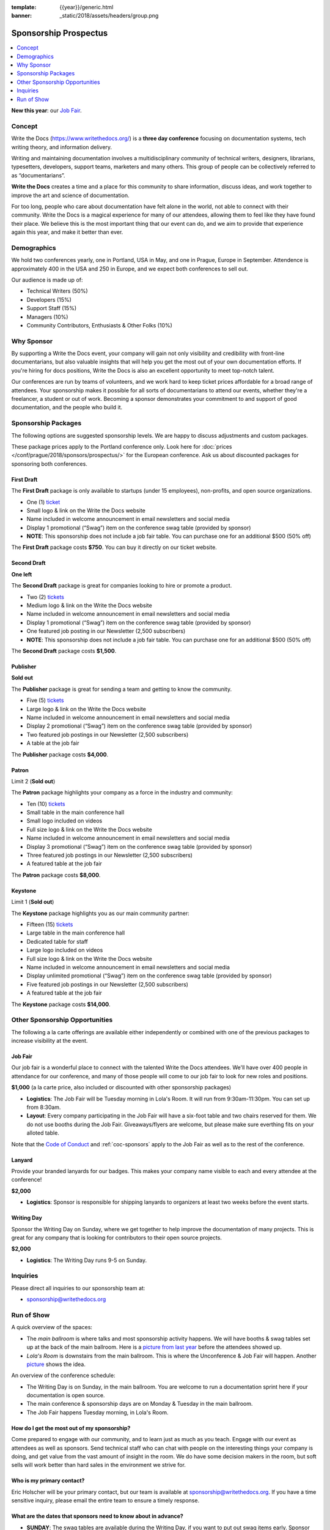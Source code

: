 :template: {{year}}/generic.html
:banner: _static/2018/assets/headers/group.png

Sponsorship Prospectus
######################

.. raw:: pdf

   PageBreak

.. contents::
   :local:
   :depth: 1
   :backlinks: none

**New this year**: our `Job Fair`_.

Concept
=======

Write the Docs (https://www.writethedocs.org/) is a
**three day conference** focusing on documentation systems, tech writing
theory, and information delivery.

Writing and maintaining documentation involves a multidisciplinary
community of technical writers, designers, librarians, typesetters, developers,
support teams, marketers and many others. This group of people can be
collectively referred to as “documentarians”.

**Write the Docs** creates a time and a place for this community to
share information, discuss ideas, and work together to improve the art
and science of documentation.

For too long, people who care about documentation have felt alone in the
world, not able to connect with their community. Write the Docs is a
magical experience for many of our attendees, allowing them to feel like
they have found their place. We believe this is the most
important thing that our event can do, and we aim to provide that
experience again this year, and make it better than ever.

Demographics
============

We hold two conferences yearly, one in Portland, USA in May, and one in
Prague, Europe in September. Attendence is approximately 400 in the
USA and 250 in Europe, and we expect both conferences to sell out.

Our audience is made up of:

- Technical Writers (50%)
- Developers (15%)
- Support Staff (15%)
- Managers (10%)
- Community Contributors, Enthusiasts & Other Folks (10%)

Why Sponsor
===========

By supporting a Write the Docs event, your company will gain not only visibility
and credibility with front-line documentarians, but also valuable
insights that will help you get the most out of your own documentation efforts.
If you're hiring for docs positions, Write the Docs is also an excellent
opportunity to meet top-notch talent.

Our conferences are run by teams of volunteers, and we work hard to keep ticket
prices affordable for a broad range of attendees. Your sponsorship makes it
possible for all sorts of documentarians to attend our events, whether they're a
freelancer, a student or out of work. Becoming a sponsor demonstrates your
commitment to and support of good documentation, and the people who build it.

.. raw:: pdf

   PageBreak

Sponsorship Packages
====================

The following options are suggested sponsorship levels. We are happy to discuss
adjustments and custom packages.

These package prices apply to the Portland conference only. Look here for
:doc:`prices </conf/prague/2018/sponsors/prospectus/>` for the European
conference. Ask us about discounted packages for sponsoring both conferences.

First Draft
-----------

The **First Draft** package is only available to startups (under 15 employees),
non-profits,
and open source organizations.

- One (1) ticket_
- Small logo & link on the Write the Docs website
- Name included in welcome announcement in email newsletters and social media
- Display 1 promotional (“Swag”) item on the conference swag table (provided by sponsor)
- **NOTE**: This sponsorship does not include a job fair table. You can purchase one for an additional $500 (50% off)

The **First Draft** package costs **$750**.
You can buy it directly on our ticket website.

Second Draft
------------

**One left**

The **Second Draft** package is great for companies looking to hire or promote a product.

- Two (2) tickets_
- Medium logo & link on the Write the Docs website
- Name included in welcome announcement in email newsletters and social media
- Display 1 promotional (“Swag”) item on the conference swag table (provided by sponsor)
- One featured job posting in our Newsletter (2,500 subscribers)
- **NOTE**: This sponsorship does not include a job fair table. You can purchase one for an additional $500 (50% off)

The **Second Draft** package costs **$1,500**.

Publisher
---------

**Sold out**

The **Publisher** package is great for sending a team and getting to know the community.

- Five (5) tickets_
- Large logo & link on the Write the Docs website
- Name included in welcome announcement in email newsletters and social media
- Display 2 promotional (“Swag”) item on the conference swag table (provided by sponsor)
- Two featured job postings in our Newsletter (2,500 subscribers)
- A table at the job fair

The **Publisher** package costs **$4,000**.

.. raw:: pdf

   PageBreak

Patron
------

Limit 2 (**Sold out**)

The **Patron** package highlights your company as a force in the industry and community:

- Ten (10) tickets_
- Small table in the main conference hall
- Small logo included on videos
- Full size logo & link on the Write the Docs website
- Name included in welcome announcement in email newsletters and social media
- Display 3 promotional (“Swag”) item on the conference swag table (provided by sponsor)
- Three featured job postings in our Newsletter (2,500 subscribers)
- A featured table at the job fair

The **Patron** package costs **$8,000**.

Keystone
--------

Limit 1 (**Sold out**)

The **Keystone** package highlights you as our main community partner:

- Fifteen (15) tickets_
- Large table in the main conference hall
- Dedicated table for staff
- Large logo included on videos
- Full size logo & link on the Write the Docs website
- Name included in welcome announcement in email newsletters and social media
- Display unlimited promotional (“Swag”) item on the conference swag table (provided by sponsor)
- Five featured job postings in our Newsletter (2,500 subscribers)
- A featured table at the job fair

The **Keystone** package costs **$14,000**.

.. raw:: pdf

   PageBreak

Other Sponsorship Opportunities
===============================

The following a la carte offerings are available either independently or
combined with one of the previous packages to increase visibility at the event.

Job Fair
--------

Our job fair is a wonderful place to connect with the talented Write the Docs attendees.
We'll have over 400 people in attendance for our conference,
and many of those people will come to our job fair to look for new roles and positions.

**$1,000** (a la carte price, also included or discounted with other sponsorship packages)

- **Logistics**: The Job Fair will be Tuesday morning in Lola's Room. It will run from 9:30am-11:30pm. You can set up from 8:30am.

- **Layout**: Every company participating in the Job Fair will have a six-foot table and two chairs reserved for them. We do not use booths during the Job Fair. Giveaways/flyers are welcome, but please make sure everthing fits on your alloted table.

Note that the `Code of Conduct </code-of-conduct/>`_ and :ref:`coc-sponsors` apply to the Job Fair as well as to the rest of the conference.

Lanyard
-------

Provide your branded lanyards for our badges. This makes your company name visible to each and every attendee at the conference!

**$2,000**

- **Logistics**: Sponsor is responsible for shipping lanyards to organizers at least two weeks before the event starts.

Writing Day
-----------

Sponsor the Writing Day on Sunday, where we get together to help improve the documentation of many projects.
This is great for any company that is looking for contributors to their open source projects.

**$2,000**

- **Logistics**: The Writing Day runs 9-5 on Sunday.


.. raw:: pdf

  PageBreak

Inquiries
=========

Please direct all inquiries to our sponsorship team at:

- sponsorship@writethedocs.org

.. _ticket: https://ti.to/writethedocs/write-the-docs-portland-2018/
.. _tickets: https://ti.to/writethedocs/write-the-docs-portland-2018/

Run of Show
===========

A quick overview of the spaces:

* The *main ballroom* is where talks and most sponsorship activity happens. We will have booths & swag tables set up at the back of the main ballroom. Here is a `picture from last year <https://www.flickr.com/photos/writethedocs/34495135662>`_ before the attendees showed up.
* *Lola's Room* is downstairs from the main ballroom. This is where the Unconference & Job Fair will happen. Another `picture <https://www.flickr.com/photos/writethedocs/34536045142/in/album-72157683817839465/>`_ shows the idea.

An overview of the conference schedule:

* The Writing Day is on Sunday, in the main ballroom. You are welcome to run a documentation sprint here if your documentation is open source.
* The main conference & sponsorship days are on Monday & Tuesday in the main ballroom.
* The Job Fair happens Tuesday morning, in Lola's Room.

How do I get the most out of my sponsorship?
--------------------------------------------

Come prepared to engage with our community, and to learn just as much as you teach. Engage with our event as attendees as well as sponsors. Send technical staff who can chat with people on the interesting things your company is doing, and get value from the vast amount of insight in the room. We do have some decision makers in the room, but soft sells will work better than hard sales in the environment we strive for.

Who is my primary contact?
--------------------------

Eric Holscher will be your primary contact, but our team is available at sponsorship@writethedocs.org. If you have a time sensitive inquiry, please email the entire team to ensure a timely response.

What are the dates that sponsors need to know about in advance?
------------------------------------------------------------------

* **SUNDAY**: The swag tables are available during the Writing Day, if you want to put out swag items early. Sponsor booths are available for setup on Sunday from 10am-4pm, but don't need people in them yet.

* **MONDAY**: Doors open at 8am, so we recommend arriving around this time to get the most interaction with attendees. This is the official start of the conference, when sponsors tables will need to be staffed. The conference will run until around 5pm.

* **TUESDAY**: The Job Fair will be from 9:30-11:30am, set up will be at 8:30am. Sponsor tear down in the main hall will be 4pm on Tuesday. That will be the end of the conference, so feel free to book travel home that evening.

How do I use get my free tickets?
---------------------------------

You should have recieved a unique URL with a discount code for your free sponsorship tickets. We are happy to send it over again, just ask!

What do I need for the job fair?
--------------------------------

The job fair will be a low key event. Every participant will have a six-foot table and two chairs, in a seperate room from the primary conference. Giveaways/flyers are welcome, but please keep your setup requirements simple.

What happens with my swag items?
--------------------------------

We will have a few "swag tables" that are placed around the back of the main ballroom. This will be where sponsor and community stickers & swag will be located, so that attendees are free to pick it up. If you have a booth, you are also welcome to place swag on the booth.

What are the table sizes? What is included?
-------------------------------------------

The small sponsorship table is a 6' table, and the large is two 6' tables. These are not standard conference expo halls, but in the main conference venue, so please don't bring anything that will need to be hung or expand more than 2 feet beyond the edge of your area. Wifi & Power will be provided.

How do I ship items?
--------------------

Prior to the event, if you'd like to ship swag, we will send you the mailing address **3 weeks** prior to the event. We can't recieve packages before that. Anything sent to us will be available at the venue on the day of the event.
